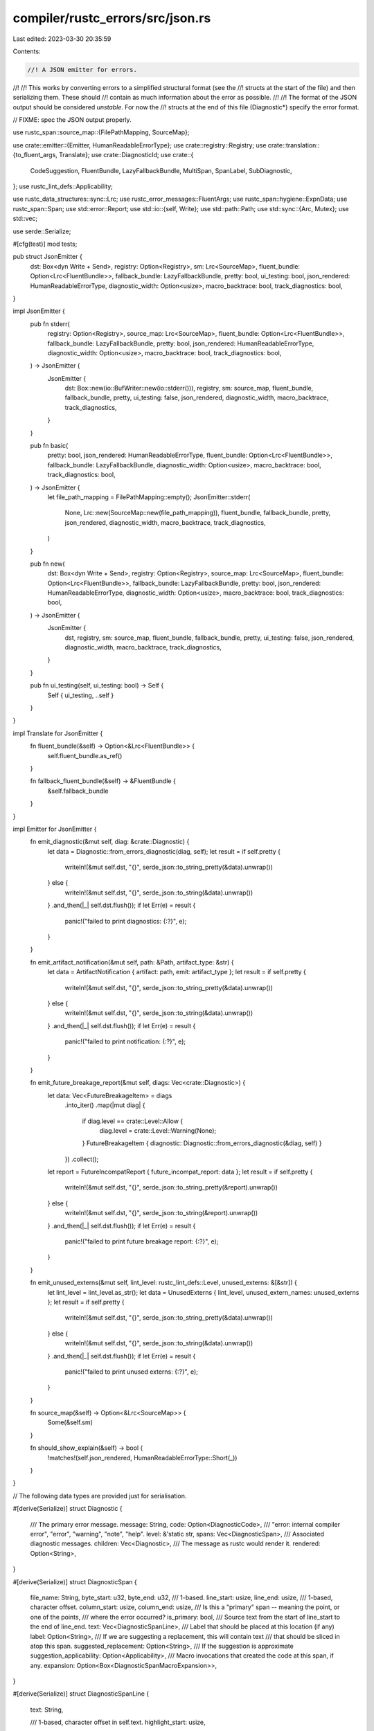 compiler/rustc_errors/src/json.rs
=================================

Last edited: 2023-03-30 20:35:59

Contents:

.. code-block:: rs

    //! A JSON emitter for errors.
//!
//! This works by converting errors to a simplified structural format (see the
//! structs at the start of the file) and then serializing them. These should
//! contain as much information about the error as possible.
//!
//! The format of the JSON output should be considered *unstable*. For now the
//! structs at the end of this file (Diagnostic*) specify the error format.

// FIXME: spec the JSON output properly.

use rustc_span::source_map::{FilePathMapping, SourceMap};

use crate::emitter::{Emitter, HumanReadableErrorType};
use crate::registry::Registry;
use crate::translation::{to_fluent_args, Translate};
use crate::DiagnosticId;
use crate::{
    CodeSuggestion, FluentBundle, LazyFallbackBundle, MultiSpan, SpanLabel, SubDiagnostic,
};
use rustc_lint_defs::Applicability;

use rustc_data_structures::sync::Lrc;
use rustc_error_messages::FluentArgs;
use rustc_span::hygiene::ExpnData;
use rustc_span::Span;
use std::error::Report;
use std::io::{self, Write};
use std::path::Path;
use std::sync::{Arc, Mutex};
use std::vec;

use serde::Serialize;

#[cfg(test)]
mod tests;

pub struct JsonEmitter {
    dst: Box<dyn Write + Send>,
    registry: Option<Registry>,
    sm: Lrc<SourceMap>,
    fluent_bundle: Option<Lrc<FluentBundle>>,
    fallback_bundle: LazyFallbackBundle,
    pretty: bool,
    ui_testing: bool,
    json_rendered: HumanReadableErrorType,
    diagnostic_width: Option<usize>,
    macro_backtrace: bool,
    track_diagnostics: bool,
}

impl JsonEmitter {
    pub fn stderr(
        registry: Option<Registry>,
        source_map: Lrc<SourceMap>,
        fluent_bundle: Option<Lrc<FluentBundle>>,
        fallback_bundle: LazyFallbackBundle,
        pretty: bool,
        json_rendered: HumanReadableErrorType,
        diagnostic_width: Option<usize>,
        macro_backtrace: bool,
        track_diagnostics: bool,
    ) -> JsonEmitter {
        JsonEmitter {
            dst: Box::new(io::BufWriter::new(io::stderr())),
            registry,
            sm: source_map,
            fluent_bundle,
            fallback_bundle,
            pretty,
            ui_testing: false,
            json_rendered,
            diagnostic_width,
            macro_backtrace,
            track_diagnostics,
        }
    }

    pub fn basic(
        pretty: bool,
        json_rendered: HumanReadableErrorType,
        fluent_bundle: Option<Lrc<FluentBundle>>,
        fallback_bundle: LazyFallbackBundle,
        diagnostic_width: Option<usize>,
        macro_backtrace: bool,
        track_diagnostics: bool,
    ) -> JsonEmitter {
        let file_path_mapping = FilePathMapping::empty();
        JsonEmitter::stderr(
            None,
            Lrc::new(SourceMap::new(file_path_mapping)),
            fluent_bundle,
            fallback_bundle,
            pretty,
            json_rendered,
            diagnostic_width,
            macro_backtrace,
            track_diagnostics,
        )
    }

    pub fn new(
        dst: Box<dyn Write + Send>,
        registry: Option<Registry>,
        source_map: Lrc<SourceMap>,
        fluent_bundle: Option<Lrc<FluentBundle>>,
        fallback_bundle: LazyFallbackBundle,
        pretty: bool,
        json_rendered: HumanReadableErrorType,
        diagnostic_width: Option<usize>,
        macro_backtrace: bool,
        track_diagnostics: bool,
    ) -> JsonEmitter {
        JsonEmitter {
            dst,
            registry,
            sm: source_map,
            fluent_bundle,
            fallback_bundle,
            pretty,
            ui_testing: false,
            json_rendered,
            diagnostic_width,
            macro_backtrace,
            track_diagnostics,
        }
    }

    pub fn ui_testing(self, ui_testing: bool) -> Self {
        Self { ui_testing, ..self }
    }
}

impl Translate for JsonEmitter {
    fn fluent_bundle(&self) -> Option<&Lrc<FluentBundle>> {
        self.fluent_bundle.as_ref()
    }

    fn fallback_fluent_bundle(&self) -> &FluentBundle {
        &self.fallback_bundle
    }
}

impl Emitter for JsonEmitter {
    fn emit_diagnostic(&mut self, diag: &crate::Diagnostic) {
        let data = Diagnostic::from_errors_diagnostic(diag, self);
        let result = if self.pretty {
            writeln!(&mut self.dst, "{}", serde_json::to_string_pretty(&data).unwrap())
        } else {
            writeln!(&mut self.dst, "{}", serde_json::to_string(&data).unwrap())
        }
        .and_then(|_| self.dst.flush());
        if let Err(e) = result {
            panic!("failed to print diagnostics: {:?}", e);
        }
    }

    fn emit_artifact_notification(&mut self, path: &Path, artifact_type: &str) {
        let data = ArtifactNotification { artifact: path, emit: artifact_type };
        let result = if self.pretty {
            writeln!(&mut self.dst, "{}", serde_json::to_string_pretty(&data).unwrap())
        } else {
            writeln!(&mut self.dst, "{}", serde_json::to_string(&data).unwrap())
        }
        .and_then(|_| self.dst.flush());
        if let Err(e) = result {
            panic!("failed to print notification: {:?}", e);
        }
    }

    fn emit_future_breakage_report(&mut self, diags: Vec<crate::Diagnostic>) {
        let data: Vec<FutureBreakageItem> = diags
            .into_iter()
            .map(|mut diag| {
                if diag.level == crate::Level::Allow {
                    diag.level = crate::Level::Warning(None);
                }
                FutureBreakageItem { diagnostic: Diagnostic::from_errors_diagnostic(&diag, self) }
            })
            .collect();
        let report = FutureIncompatReport { future_incompat_report: data };
        let result = if self.pretty {
            writeln!(&mut self.dst, "{}", serde_json::to_string_pretty(&report).unwrap())
        } else {
            writeln!(&mut self.dst, "{}", serde_json::to_string(&report).unwrap())
        }
        .and_then(|_| self.dst.flush());
        if let Err(e) = result {
            panic!("failed to print future breakage report: {:?}", e);
        }
    }

    fn emit_unused_externs(&mut self, lint_level: rustc_lint_defs::Level, unused_externs: &[&str]) {
        let lint_level = lint_level.as_str();
        let data = UnusedExterns { lint_level, unused_extern_names: unused_externs };
        let result = if self.pretty {
            writeln!(&mut self.dst, "{}", serde_json::to_string_pretty(&data).unwrap())
        } else {
            writeln!(&mut self.dst, "{}", serde_json::to_string(&data).unwrap())
        }
        .and_then(|_| self.dst.flush());
        if let Err(e) = result {
            panic!("failed to print unused externs: {:?}", e);
        }
    }

    fn source_map(&self) -> Option<&Lrc<SourceMap>> {
        Some(&self.sm)
    }

    fn should_show_explain(&self) -> bool {
        !matches!(self.json_rendered, HumanReadableErrorType::Short(_))
    }
}

// The following data types are provided just for serialisation.

#[derive(Serialize)]
struct Diagnostic {
    /// The primary error message.
    message: String,
    code: Option<DiagnosticCode>,
    /// "error: internal compiler error", "error", "warning", "note", "help".
    level: &'static str,
    spans: Vec<DiagnosticSpan>,
    /// Associated diagnostic messages.
    children: Vec<Diagnostic>,
    /// The message as rustc would render it.
    rendered: Option<String>,
}

#[derive(Serialize)]
struct DiagnosticSpan {
    file_name: String,
    byte_start: u32,
    byte_end: u32,
    /// 1-based.
    line_start: usize,
    line_end: usize,
    /// 1-based, character offset.
    column_start: usize,
    column_end: usize,
    /// Is this a "primary" span -- meaning the point, or one of the points,
    /// where the error occurred?
    is_primary: bool,
    /// Source text from the start of line_start to the end of line_end.
    text: Vec<DiagnosticSpanLine>,
    /// Label that should be placed at this location (if any)
    label: Option<String>,
    /// If we are suggesting a replacement, this will contain text
    /// that should be sliced in atop this span.
    suggested_replacement: Option<String>,
    /// If the suggestion is approximate
    suggestion_applicability: Option<Applicability>,
    /// Macro invocations that created the code at this span, if any.
    expansion: Option<Box<DiagnosticSpanMacroExpansion>>,
}

#[derive(Serialize)]
struct DiagnosticSpanLine {
    text: String,

    /// 1-based, character offset in self.text.
    highlight_start: usize,

    highlight_end: usize,
}

#[derive(Serialize)]
struct DiagnosticSpanMacroExpansion {
    /// span where macro was applied to generate this code; note that
    /// this may itself derive from a macro (if
    /// `span.expansion.is_some()`)
    span: DiagnosticSpan,

    /// name of macro that was applied (e.g., "foo!" or "#[derive(Eq)]")
    macro_decl_name: String,

    /// span where macro was defined (if known)
    def_site_span: DiagnosticSpan,
}

#[derive(Serialize)]
struct DiagnosticCode {
    /// The code itself.
    code: String,
    /// An explanation for the code.
    explanation: Option<&'static str>,
}

#[derive(Serialize)]
struct ArtifactNotification<'a> {
    /// The path of the artifact.
    artifact: &'a Path,
    /// What kind of artifact we're emitting.
    emit: &'a str,
}

#[derive(Serialize)]
struct FutureBreakageItem {
    diagnostic: Diagnostic,
}

#[derive(Serialize)]
struct FutureIncompatReport {
    future_incompat_report: Vec<FutureBreakageItem>,
}

// NOTE: Keep this in sync with the equivalent structs in rustdoc's
// doctest component (as well as cargo).
// We could unify this struct the one in rustdoc but they have different
// ownership semantics, so doing so would create wasteful allocations.
#[derive(Serialize)]
struct UnusedExterns<'a, 'b, 'c> {
    /// The severity level of the unused dependencies lint
    lint_level: &'a str,
    /// List of unused externs by their names.
    unused_extern_names: &'b [&'c str],
}

impl Diagnostic {
    fn from_errors_diagnostic(diag: &crate::Diagnostic, je: &JsonEmitter) -> Diagnostic {
        let args = to_fluent_args(diag.args());
        let sugg = diag.suggestions.iter().flatten().map(|sugg| {
            let translated_message =
                je.translate_message(&sugg.msg, &args).map_err(Report::new).unwrap();
            Diagnostic {
                message: translated_message.to_string(),
                code: None,
                level: "help",
                spans: DiagnosticSpan::from_suggestion(sugg, &args, je),
                children: vec![],
                rendered: None,
            }
        });

        // generate regular command line output and store it in the json

        // A threadsafe buffer for writing.
        #[derive(Default, Clone)]
        struct BufWriter(Arc<Mutex<Vec<u8>>>);

        impl Write for BufWriter {
            fn write(&mut self, buf: &[u8]) -> io::Result<usize> {
                self.0.lock().unwrap().write(buf)
            }
            fn flush(&mut self) -> io::Result<()> {
                self.0.lock().unwrap().flush()
            }
        }
        let buf = BufWriter::default();
        let output = buf.clone();
        je.json_rendered
            .new_emitter(
                Box::new(buf),
                Some(je.sm.clone()),
                je.fluent_bundle.clone(),
                je.fallback_bundle.clone(),
                false,
                je.diagnostic_width,
                je.macro_backtrace,
                je.track_diagnostics,
            )
            .ui_testing(je.ui_testing)
            .emit_diagnostic(diag);
        let output = Arc::try_unwrap(output.0).unwrap().into_inner().unwrap();
        let output = String::from_utf8(output).unwrap();

        let translated_message = je.translate_messages(&diag.message, &args);
        Diagnostic {
            message: translated_message.to_string(),
            code: DiagnosticCode::map_opt_string(diag.code.clone(), je),
            level: diag.level.to_str(),
            spans: DiagnosticSpan::from_multispan(&diag.span, &args, je),
            children: diag
                .children
                .iter()
                .map(|c| Diagnostic::from_sub_diagnostic(c, &args, je))
                .chain(sugg)
                .collect(),
            rendered: Some(output),
        }
    }

    fn from_sub_diagnostic(
        diag: &SubDiagnostic,
        args: &FluentArgs<'_>,
        je: &JsonEmitter,
    ) -> Diagnostic {
        let translated_message = je.translate_messages(&diag.message, args);
        Diagnostic {
            message: translated_message.to_string(),
            code: None,
            level: diag.level.to_str(),
            spans: diag
                .render_span
                .as_ref()
                .map(|sp| DiagnosticSpan::from_multispan(sp, args, je))
                .unwrap_or_else(|| DiagnosticSpan::from_multispan(&diag.span, args, je)),
            children: vec![],
            rendered: None,
        }
    }
}

impl DiagnosticSpan {
    fn from_span_label(
        span: SpanLabel,
        suggestion: Option<(&String, Applicability)>,
        args: &FluentArgs<'_>,
        je: &JsonEmitter,
    ) -> DiagnosticSpan {
        Self::from_span_etc(
            span.span,
            span.is_primary,
            span.label
                .as_ref()
                .map(|m| je.translate_message(m, args).unwrap())
                .map(|m| m.to_string()),
            suggestion,
            je,
        )
    }

    fn from_span_etc(
        span: Span,
        is_primary: bool,
        label: Option<String>,
        suggestion: Option<(&String, Applicability)>,
        je: &JsonEmitter,
    ) -> DiagnosticSpan {
        // obtain the full backtrace from the `macro_backtrace`
        // helper; in some ways, it'd be better to expand the
        // backtrace ourselves, but the `macro_backtrace` helper makes
        // some decision, such as dropping some frames, and I don't
        // want to duplicate that logic here.
        let backtrace = span.macro_backtrace();
        DiagnosticSpan::from_span_full(span, is_primary, label, suggestion, backtrace, je)
    }

    fn from_span_full(
        span: Span,
        is_primary: bool,
        label: Option<String>,
        suggestion: Option<(&String, Applicability)>,
        mut backtrace: impl Iterator<Item = ExpnData>,
        je: &JsonEmitter,
    ) -> DiagnosticSpan {
        let start = je.sm.lookup_char_pos(span.lo());
        let end = je.sm.lookup_char_pos(span.hi());
        let backtrace_step = backtrace.next().map(|bt| {
            let call_site = Self::from_span_full(bt.call_site, false, None, None, backtrace, je);
            let def_site_span = Self::from_span_full(
                je.sm.guess_head_span(bt.def_site),
                false,
                None,
                None,
                [].into_iter(),
                je,
            );
            Box::new(DiagnosticSpanMacroExpansion {
                span: call_site,
                macro_decl_name: bt.kind.descr(),
                def_site_span,
            })
        });

        DiagnosticSpan {
            file_name: je.sm.filename_for_diagnostics(&start.file.name).to_string(),
            byte_start: start.file.original_relative_byte_pos(span.lo()).0,
            byte_end: start.file.original_relative_byte_pos(span.hi()).0,
            line_start: start.line,
            line_end: end.line,
            column_start: start.col.0 + 1,
            column_end: end.col.0 + 1,
            is_primary,
            text: DiagnosticSpanLine::from_span(span, je),
            suggested_replacement: suggestion.map(|x| x.0.clone()),
            suggestion_applicability: suggestion.map(|x| x.1),
            expansion: backtrace_step,
            label,
        }
    }

    fn from_multispan(
        msp: &MultiSpan,
        args: &FluentArgs<'_>,
        je: &JsonEmitter,
    ) -> Vec<DiagnosticSpan> {
        msp.span_labels()
            .into_iter()
            .map(|span_str| Self::from_span_label(span_str, None, args, je))
            .collect()
    }

    fn from_suggestion(
        suggestion: &CodeSuggestion,
        args: &FluentArgs<'_>,
        je: &JsonEmitter,
    ) -> Vec<DiagnosticSpan> {
        suggestion
            .substitutions
            .iter()
            .flat_map(|substitution| {
                substitution.parts.iter().map(move |suggestion_inner| {
                    let span_label =
                        SpanLabel { span: suggestion_inner.span, is_primary: true, label: None };
                    DiagnosticSpan::from_span_label(
                        span_label,
                        Some((&suggestion_inner.snippet, suggestion.applicability)),
                        args,
                        je,
                    )
                })
            })
            .collect()
    }
}

impl DiagnosticSpanLine {
    fn line_from_source_file(
        sf: &rustc_span::SourceFile,
        index: usize,
        h_start: usize,
        h_end: usize,
    ) -> DiagnosticSpanLine {
        DiagnosticSpanLine {
            text: sf.get_line(index).map_or_else(String::new, |l| l.into_owned()),
            highlight_start: h_start,
            highlight_end: h_end,
        }
    }

    /// Creates a list of DiagnosticSpanLines from span - each line with any part
    /// of `span` gets a DiagnosticSpanLine, with the highlight indicating the
    /// `span` within the line.
    fn from_span(span: Span, je: &JsonEmitter) -> Vec<DiagnosticSpanLine> {
        je.sm
            .span_to_lines(span)
            .map(|lines| {
                // We can't get any lines if the source is unavailable.
                if !je.sm.ensure_source_file_source_present(lines.file.clone()) {
                    return vec![];
                }

                let sf = &*lines.file;
                lines
                    .lines
                    .iter()
                    .map(|line| {
                        DiagnosticSpanLine::line_from_source_file(
                            sf,
                            line.line_index,
                            line.start_col.0 + 1,
                            line.end_col.0 + 1,
                        )
                    })
                    .collect()
            })
            .unwrap_or_else(|_| vec![])
    }
}

impl DiagnosticCode {
    fn map_opt_string(s: Option<DiagnosticId>, je: &JsonEmitter) -> Option<DiagnosticCode> {
        s.map(|s| {
            let s = match s {
                DiagnosticId::Error(s) => s,
                DiagnosticId::Lint { name, .. } => name,
            };
            let je_result =
                je.registry.as_ref().map(|registry| registry.try_find_description(&s)).unwrap();

            DiagnosticCode { code: s, explanation: je_result.unwrap_or(None) }
        })
    }
}


